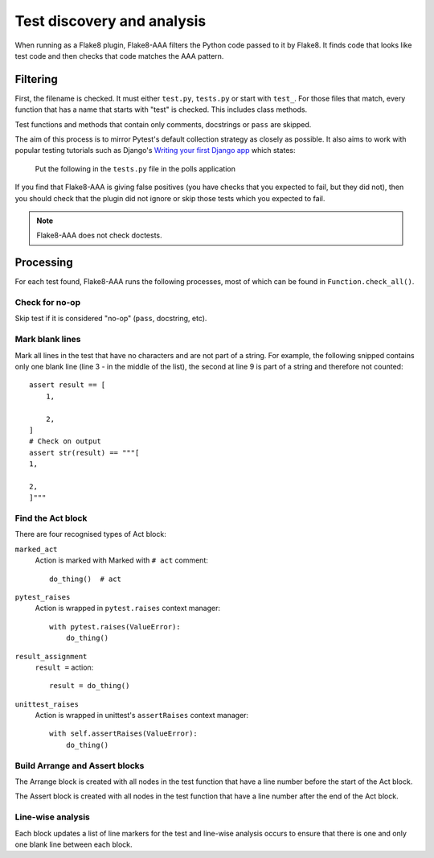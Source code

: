 Test discovery and analysis
===========================

When running as a Flake8 plugin, Flake8-AAA filters the Python code passed to
it by Flake8. It finds code that looks like test code and then checks that code
matches the AAA pattern.

Filtering
---------

First, the filename is checked. It must either ``test.py``, ``tests.py`` or
start with ``test_``. For those files that match, every function that has a
name that starts with "test" is checked. This includes class methods.

Test functions and methods that contain only comments, docstrings or ``pass``
are skipped.

The aim of this process is to mirror Pytest's default collection strategy as
closely as possible. It also aims to work with popular testing tutorials such
as Django's `Writing your first Django app
<https://docs.djangoproject.com/en/3.0/intro/tutorial05/#create-a-test-to-expose-the-bug>`_
which states:

    Put the following in the ``tests.py`` file in the polls application

If you find that Flake8-AAA is giving false positives (you have checks that
you expected to fail, but they did not), then you should check that the plugin
did not ignore or skip those tests which you expected to fail.

.. note::

    Flake8-AAA does not check doctests.

Processing
----------

For each test found, Flake8-AAA runs the following processes, most of which can
be found in ``Function.check_all()``.

Check for no-op
...............

Skip test if it is considered "no-op" (``pass``, docstring, etc).

Mark blank lines
................

Mark all lines in the test that have no characters and are not part of a
string. For example, the following snipped contains only one blank line (line 3
- in the middle of the list), the second at line 9 is part of a string and
therefore not counted::

    assert result == [
        1,

        2,
    ]
    # Check on output
    assert str(result) == """[
    1,

    2,
    ]"""

Find the Act block
..................

There are four recognised types of Act block:

``marked_act``
    Action is marked with Marked with ``# act`` comment::

        do_thing()  # act

``pytest_raises``
    Action is wrapped in ``pytest.raises`` context manager::

        with pytest.raises(ValueError):
            do_thing()

``result_assignment``
    ``result =`` action::

        result = do_thing()

``unittest_raises``
    Action is wrapped in unittest's ``assertRaises`` context manager::

        with self.assertRaises(ValueError):
            do_thing()

Build Arrange and Assert blocks
...............................

The Arrange block is created with all nodes in the test function that have a
line number before the start of the Act block.

The Assert block is created with all nodes in the test function that have a
line number after the end of the Act block.

Line-wise analysis
..................

Each block updates a list of line markers for the test and line-wise analysis
occurs to ensure that there is one and only one blank line between each block.
